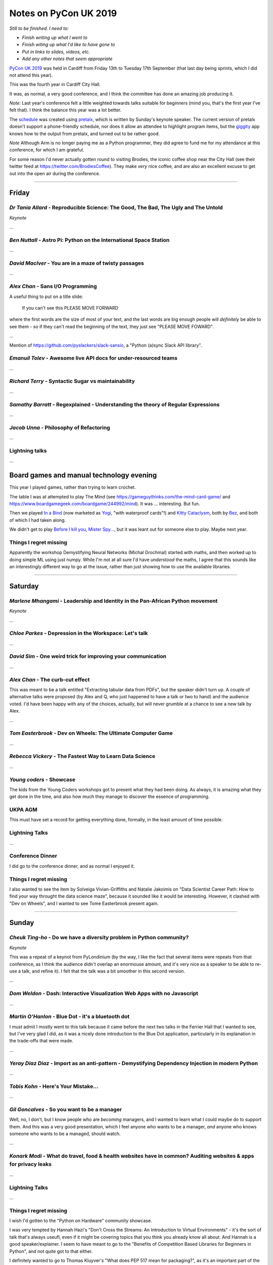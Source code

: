 ======================
Notes on PyCon UK 2019
======================

*Still to be finished. I need to:*

* *Finish writing up what I went to*
* *Finish witing up what I'd like to have gone to*
* *Put in links to slides, videos, etc.*
* *Add any other notes that seem appropriate*

`PyCon UK 2019`_ was held in Cardiff from Friday 13th to Tuesday 17th
September (that last day being sprints, which I did not attend this year).

This was the fourth year in Cardiff City Hall.

It was, as normal, a very good conference, and I think the committee has done
an amazing job producing it.

*Note:* Last year's conference felt a little weighted towards talks suitable
for beginners (mind you, that's the first year I've felt that). I think the
balance this year was a lot better.

The schedule_ was created using pretalx_, which is written by Sunday's keynote
speaker. The current version of pretalx doesn't support a phone-friendly
schedule, nor does it allow an attendee to highlight program items, but the
giggity_ app knows how to the output from pretalx, and turned out to be rather good.

*Note* Although Arm is no longer paying me as a Python programmer, they did
agree to fund me for my attendance at this conference, for which I am
grateful.

.. _`PyCon UK 2019`: https://2019.pyconuk.org/
.. _schedule: https://pretalx.com/pyconuk-2019/schedule/
.. _pretalx: https://pretalx.com/p/about/
.. _giggity: https://play.google.com/store/apps/details?id=net.gaast.giggity

For some reason I'd never actually gotten round to visiting Brodies, the
iconic coffee shop near the City Hall (see their twitter feed at
https://twitter.com/BrodiesCoffee). They make *very* nice coffee, and are also
an excellent excuse to get out into the open air during the conference.

------------------------------------------------------------------------------

Friday
======

*Dr Tania Allard* - Reproducible Science: The Good, The Bad, The Ugly and The Untold
------------------------------------------------------------------------------------

*Keynote*

...

*Ben Nuttall* - Astro Pi: Python on the International Space Station
-------------------------------------------------------------------

...

*David MacIver* - You are in a maze of twisty passages
------------------------------------------------------

...

*Alex Chan* - Sans I/O Programming
----------------------------------

A useful thing to put on a title slide:

  If you can't see this PLEASE MOVE FORWARD

where the first words are the size of most of your text, and the last words
are big enough people will *definitely* be able to see them - so if they can't
read the beginning of the text, they just see "PLEASE MOVE FOWARD".

...

Mention of https://github.com/pyslackers/slack-sansio, a "Python (a)sync Slack
API library".

*Emanuil Tolev* - Awesome live API docs for under-resourced teams
-----------------------------------------------------------------

...

*Richard Terry* - Syntactic Sugar vs maintainability
----------------------------------------------------

...

*Samathy Barratt* - Regexplained - Understanding the theory of Regular Expressions
----------------------------------------------------------------------------------

...

*Jacob Unna* - Philosophy of Refactoring
----------------------------------------

...

Lightning talks
---------------

...

Board games and manual technology evening
=========================================

This year I played games, rather than trying to learn crochet.

The table I was at attempted to play The Mind (see
https://gameguythinks.com/the-mind-card-game/ and
https://www.boardgamegeek.com/boardgame/244992/mind). It was ... interesting.
But fun.

Then we played `In a Bind`_ (now marketed as Yogi_, "with waterproof cards"!)
and `Kitty Cataclysm`_, both by Bez_, and both of which I had taken along.

We didn't get to play `Before I kill you, Mister Spy...`_, but it was
leant out for someone else to play. Maybe next year.

.. _`In a Bind`: https://www.kickstarter.com/projects/bybez/in-a-bind
.. _Yogi: http://yogi-thegame.com/en/home/
.. _`Kitty Cataclysm`:
   https://www.kickstarter.com/projects/bybez/kitty-cataclysm-chaos-cardplay-dickery-and-cat-pun
.. _Bez: http://www.stuffbybez.com/
.. _`Before I kill you, Mister Spy...`: https://cheapass.com/before-i-kill-you-mister-spy/

Things I regret missing
-----------------------

Apparently the workshop Demystifying Neural Networks (Michal Grochmal) started
with maths, and then worked up to doing simple ML using just numpy. While I'm
not at all sure I'd have *understood* the maths, I agree that this sounds like
an interestingly different way to go at the issue, rather than just showing
how to use the available libraries.

------------------------------------------------------------------------------

Saturday
========

*Marlene Mhangami* - Leadership and Identity in the Pan-African Python movement
-------------------------------------------------------------------------------

*Keynote*

...

*Chloe Parkes* - Depression in the Workspace: Let's talk
--------------------------------------------------------

...

*David Sim* - One weird trick for improving your communication
--------------------------------------------------------------

...

*Alex Chan* - The curb-cut effect
---------------------------------

This was meant to be a talk entitled "Extracting tabular data from PDFs", but
the speaker didn't turn up. A couple of alternative talks were proposed (by
Alex and Q, who just happened to have a talk or two to hand) and the audience
voted. I'd have been happy with any of the choices, actually, but will never
grumble at a chance to see a new talk by Alex.

...

*Tom Easterbrook* - Dev on Wheels: The Ultimate Computer Game
-------------------------------------------------------------

...

*Rebecca Vickery* - The Fastest Way to Learn Data Science
---------------------------------------------------------

...

*Young coders* - Showcase
-------------------------

The kids from the Young Coders workshops got to present what they had been
doing. As always, it is amazing what they get done in the time, and also how
much they manage to discover the essence of programming.

UKPA AGM
--------

This must have set a record for getting everything done, formally, in the
least amount of time possible.

Lightning Talks
---------------

...

Conference Dinner
-----------------

I did go to the conference dinner, and as normal I enjoyed it.

Things I regret missing
-----------------------

I also wanted to see the item by Solveiga Vivian-Griffiths and Natalie
Jakoimis on "Data Scientist Career Path: How to find your way throught the data
science maze", because it sounded like it would be interesting. However, it
clashed with "Dev on Wheels", and I wanted to see Tome Easterbrook present again.

------------------------------------------------------------------------------

Sunday
======

*Cheuk Ting-ho* - Do we have a diversity problem in Python community?
---------------------------------------------------------------------

*Keynote*

This was a repeat of a keynot from PyLondinium (by the way, I like the fact
that several items were repeats from that conference, as I think the audience
didn't overlap an enormouse amount, and it's very nice as a speaker to be able
to re-use a talk, and refine it). I felt that the talk was a bit smoother in
this second version.

...

*Dom Weldon* - Dash: Interactive Visualization Web Apps with no Javascript
--------------------------------------------------------------------------

...

*Martin O'Hanlon* - Blue Dot - it's a bluetooth dot
---------------------------------------------------

I must admit I mostly went to this talk because it came before the next two
talks in the Ferrier Hall that I wanted to see, but I've very glad I did, as
it was a nicely done introduction to the Blue Dot application, particularly in
its explanation in the trade-offs that were made.

...

*Yeray Diaz Diaz* - Import as an anti-pattern - Demystifying Dependency Injection in modern Python
--------------------------------------------------------------------------------------------------

...

*Tobis Kohn* - Here's Your Mistake...
-------------------------------------

...

*Gil Goncalves* - So you want to be a manager
---------------------------------------------

Well, no, I don't, but I know people who are *becoming* managers, and I wanted
to learn what I could maybe do to support them. And this was a very good
presentation, which I feel anyone who wants to be a manager, *and* anyone who
knows someone who wants to be a managed, should watch.

...

*Konark Modi* - What do travel, food & health websites have in common? Auditing websites & apps for privacy leaks
-----------------------------------------------------------------------------------------------------------------

...


Lightning Talks
---------------

...

Things I regret missing
-----------------------

I wish I'd gotten to the "Python on Hardware" community showcase.

I was very tempted by Hannah Hazi's "Don't Cross the Streams: An Introduction
to Virtual Environments" - it's the sort of talk that's always useufl, even if
it might be covering topics that you think you already know all about. And
Hannah is a good speaker/explainer. I seem to have meant to go to the
"Benefits of Competition Based Libraries for Beginners in Python", and not
quite got to that either.

I definitely wanted to go to Thomas Kluyver's "What does PEP 517 mean for
packaging?", as it's an important part of the progress that Python is trying to
make in its packaging story. The "Dash" talk just won out, and it wil be
interesting to watch the video for this to see if I made the right choice.

Since I don't have any notes between the keynote and the "Dash" talk, I think
I must have been talking to people - that's always a good choice!

I sort-of regret not going to the Code Dojo, because I've not been to a London
style code dojo before, and because people who did go reported it as great
fun. But I was definitely beginning to lag by this point, and it was nice just
to go out to dinner somewhere away from the conference.

------------------------------------------------------------------------------

Monday
======

*Tobias Kunze* - while history: continue
----------------------------------------

*Keynote*

This was wonderful, not least because the slides were beautiful, and the font
was wonderfully appropriate.

...


*Hannah Hazi* - Telling Stories with Python and Ren'Py
------------------------------------------------------

This was the workshop that Hannah "practiced" at the September CamPUG meeting,
and which I missed. So I rather wanted to go to it, especially as I actually
had an idea for something to do that might fit the mechanism.

It was great fun, and I now need to find some pictures to illustate the
"interactive pamphlet" (So you think you might have Divine Right To Be King)
which I made.

Two groups actually managed to make complete stories, with illustrations: one
on how to pet a cat (all the pictures of the same cat!), and one on how to get
to the conference from the railways station (including getting lost near the
castle). Both of those were very effective.


Lightning Talks
---------------

...

Things I regret missing
-----------------------

I will watch the video of Nikoleta Glynati's "The Fallacy of Meritocracy",
which was well reported. She gave a very interesting keynote last year, so I
expect it to be good. However, I'd missed Hannah's workshop at CamPUG, so that
won out.

I didn't really consider going to Daniele Procida's "The worlds' cheapest,
simplest plotter" (and it clashed with the workshop), but the reports of it
were good (heh, any Daniele talk is likely to be good), so I shall watch it on
video.

I would also quite like to have seen Carlo Pereira Atencio's talk on "An
Introduction to Hardware Drived in (Micro)Python".

And I'm sure Shaun Taylor-Morgan did a good job with his Anvil workshop, but I
can make him give that at CamPUG some time, and I already know I need to play
with Anvil.

------------------------------------------------------------------------------

Tuesday
=======

Given the choice of going home late Monday evening and taking Tuesday off to
recover, or doing a little tourism in the morning on Tuesday and getting home
at a more sensible time, I chose the latter. So in the morning I got up
slightly later, checked out of my hotel, and explored Cardiff Castle, which
I've seen from the outside, but never from the inside. I recommend it (it was
worth the £13.50 entry fee). I also got to see a bit more of Cardiff City
Centre, and to eat lunch at `The Stable`_, which I've been to twice before. I
had a very nice cider, and the Rad Kimchi pizza (pulled pork, roasted peppers,
kimchi, and edible flowers) which was both interesting and something I'd order
again.

.. _`The Stable`: https://cardiff.stablepizza.com/

------------------------------------------------------------------------------

CamPUG meetup
=============

The October meeting of the Cambridge Python User Group (CamPUG, Tuesday 1st
October, https://www.meetup.com/CamPUG/events/265064979/) will be partly a
retrospective on PyCon UK; those of us who attended can compare notes, and
those who did not can learn why they would like to have been there.

--------

  |cc-attr-sharealike|

  These notes and any related files are released under a `Creative Commons
  Attribution-ShareAlike 4.0 International License`_.

.. |cc-attr-sharealike| image:: images/cc-attribution-sharealike-88x31.png
   :alt: CC-Attribution-ShareAlike image

.. _`Creative Commons Attribution-ShareAlike 4.0 International License`: http://creativecommons.org/licenses/by-sa/4.0/
